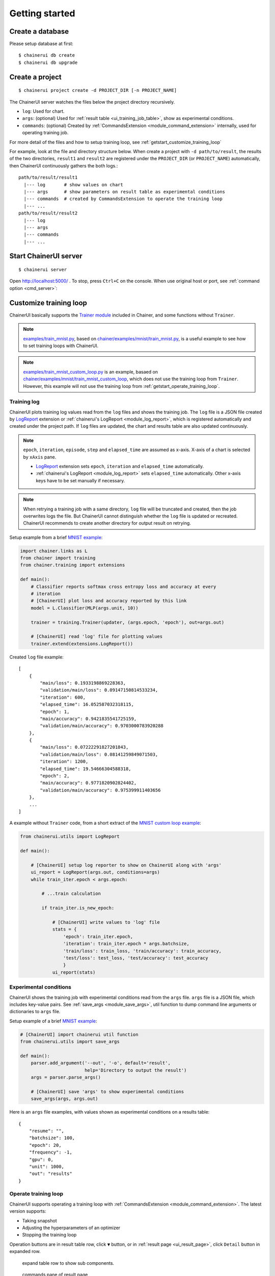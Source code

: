 .. _getstart:

Getting started
===============

Create a database
-----------------

Please setup database at first::

  $ chainerui db create
  $ chainerui db upgrade


.. _getstart_create_project:

Create a project
----------------

::

  $ chainerui project create -d PROJECT_DIR [-n PROJECT_NAME]

The ChainerUI server watches the files below the project directory recursively.

* ``log``: Used for chart.
* ``args``: (optional) Used for :ref:`result table <ui_training_job_table>`, show as experimental conditions.
* ``commands``: (optional) Created by :ref:`CommandsExtension <module_command_extension>` internally, used for operating training job.

For more detail of the files and how to setup training loop, see :ref:`getstart_customize_training_loop`

For example, look at the file and directory structure below. When create a project with ``-d path/to/result``, the results of the two directories, ``result1`` and ``result2`` are registered under the ``PROJECT_DIR`` (or ``PROJECT_NAME``) automatically, then ChainerUI continuously gathers the both logs.::

  path/to/result/result1
    |--- log       # show values on chart
    |--- args      # show parameters on result table as experimental conditions
    |--- commands  # created by CommandsExtension to operate the training loop
    |--- ...
  path/to/result/result2
    |--- log
    |--- args
    |--- commands
    |--- ...


Start ChainerUI server
----------------------

::

  $ chainerui server

Open http://localhost:5000/ . To stop, press ``Ctrl+C`` on the console. When use original host or port, see :ref:`command option <cmd_server>`:


.. _getstart_customize_training_loop:

Customize training loop
-----------------------

ChainerUI basically supports the `Trainer module <https://docs.chainer.org/en/stable/tutorial/trainer.html>`__ included in Chainer, and some functions without ``Trainer``.

.. note::

   `examples/train_mnist.py <https://github.com/chainer/chainerui/blob/master/examples/train_mnist.py>`__, based on `chainer/examples/mnist/train_mnist.py <https://github.com/chainer/chainer/blob/4de98cf90e747940f1dd7f7f4cdf1fcc0b4b4786/examples/mnist/train_mnist.py>`__, is a useful example to see how to set training loops with ChainerUI.

.. note::

   `examples/train_mnist_custom_loop.py <https://github.com/chainer/chainerui/blob/master/examples/train_mnist_custom_loop.py>`__ is an example, basaed on `chainer/examples/mnist/train_mnist_custom_loop <https://github.com/chainer/chainer/blob/e2fe6f8023e635f8c1fc9c89e85d075ebd50c529/examples/mnist/train_mnist_custom_loop.py>`__, which does not use the training loop from ``Trainer``. However, this example will not use the training loop from :ref:`getstart_operate_training_loop`.

Training log
~~~~~~~~~~~~

.. image:: ../images/chart_with_y_sample.png

ChainerUI plots training log values read from  the ``log`` files and shows the training job. The ``log`` file is a JSON file created by `LogReport <https://docs.chainer.org/en/v3/reference/generated/chainer.training.extensions.LogReport.html>`__ extension or :ref:`chainerui's LogReport <module_log_report>`, which is registered automatically and created under the project path. If ``log`` files are updated, the chart and results table are also updated continuously.

.. note::

   ``epoch``, ``iteration``, ``episode``, ``step`` and ``elapsed_time`` are assumed as x-axis. X-axis of a chart is selected by ``xAxis`` pane.

   * `LogReport <https://docs.chainer.org/en/v3/reference/generated/chainer.training.extensions.LogReport.html>`__ extension sets ``epoch``, ``iteration`` and ``elapsed_time`` automatically.
   * :ref:`chainerui's LogReport <module_log_report>` sets ``elapsed_time`` automatically. Other x-axis keys have to be set manually if necessary.

.. note::

   When retrying a training job with a same directory, ``log`` file will be truncated and created, then the job overwrites logs the file. But ChainerUI cannot distinguish whether the ``log`` file is updated or recreated. ChainerUI recommends to create another directory for output result on retrying.

Setup example from a brief  `MNIST example <https://github.com/chainer/chainerui/blob/master/examples/train_mnist.py>`__:

.. code-block:: python

  import chainer.links as L
  from chainer import training
  from chainer.training import extensions

  def main():
      # Classifier reports softmax cross entropy loss and accuracy at every
      # iteration
      # [ChainerUI] plot loss and accuracy reported by this link
      model = L.Classifier(MLP(args.unit, 10))

      trainer = training.Trainer(updater, (args.epoch, 'epoch'), out=args.out)

      # [ChainerUI] read 'log' file for plotting values
      trainer.extend(extensions.LogReport())

Created ``log`` file example::

  [
      {
          "main/loss": 0.1933198869228363,
          "validation/main/loss": 0.09147150814533234,
          "iteration": 600,
          "elapsed_time": 16.052587032318115,
          "epoch": 1,
          "main/accuracy": 0.9421835541725159,
          "validation/main/accuracy": 0.9703000783920288
      }, 
      {
          "main/loss": 0.07222291827201843,
          "validation/main/loss": 0.08141259849071503,
          "iteration": 1200,
          "elapsed_time": 19.54666304588318,
          "epoch": 2,
          "main/accuracy": 0.9771820902824402,
          "validation/main/accuracy": 0.975399911403656
      },
      ...
  ]

A example without ``Trainer`` code, from a short extract of the `MNIST custom loop example <https://github.com/chainer/chainerui/blob/master/examples/train_mnist_custom_loop.py>`__:

.. code-block:: python

  from chainerui.utils import LogReport

  def main():

      # [ChainerUI] setup log reporter to show on ChainerUI along with 'args'
      ui_report = LogReport(args.out, conditions=args)
      while train_iter.epoch < args.epoch:

          # ...train calculation

          if train_iter.is_new_epoch:

              # [ChainerUI] write values to 'log' file
              stats = {
                  'epoch': train_iter.epoch,
                  'iteration': train_iter.epoch * args.batchsize,
                  'train/loss': train_loss, 'train/accuracy': train_accuracy,
                  'test/loss': test_loss, 'test/accuracy': test_accuracy
                  }
              ui_report(stats)


Experimental conditions
~~~~~~~~~~~~~~~~~~~~~~~

.. image:: ../images/result_table_condition_sample.png

ChainerUI shows the training job with experimental conditions read from the ``args`` file. ``args`` file is a JSON file, which includes key-value pairs. See :ref:`save_args <module_save_args>`, util function to dump command line arguments or dictionaries to ``args`` file.

Setup example of a brief `MNIST example <https://github.com/chainer/chainerui/blob/master/examples/train_mnist.py>`__:

.. code-block:: python

  # [ChainerUI] import chainerui util function
  from chainerui.utils import save_args

  def main():
      parser.add_argument('--out', '-o', default='result',
                          help='Directory to output the result')
      args = parser.parse_args()

      # [ChainerUI] save 'args' to show experimental conditions
      save_args(args, args.out)

Here is an ``args`` file examples, with values shown as experimental conditions on a results table::

  {
      "resume": "",
      "batchsize": 100,
      "epoch": 20,
      "frequency": -1,
      "gpu": 0,
      "unit": 1000,
      "out": "results"
  }


.. _getstart_operate_training_loop:

Operate training loop
~~~~~~~~~~~~~~~~~~~~~

ChainerUI supports operating a training loop with :ref:`CommandsExtension <module_command_extension>`. The latest version supports:

* Taking snapshot
* Adjusting the hyperparameters of an optimizer
* Stopping the training loop

Operation buttons are in result table row, click ``▼`` button, or in :ref:`result page <ui_result_page>`, click ``Detail`` button in expanded row.

.. figure:: ../images/result_table_collapsable_row.gif
   :scale: 30%

   expand table row to show sub components.

.. figure:: ../images/result_page_operation_block.png

   commands pane of result page

Setup example of a brief extract `MNIST example <https://github.com/chainer/chainerui/blob/master/examples/train_mnist.py>`__:

.. code-block:: python

  from chainer import training
  from chainer.training import extensions

  # [ChainerUI] import CommandsExtension
  from chainerui.extensions import CommandsExtension

  def main():
      trainer = training.Trainer(updater, (args.epoch, 'epoch'), out=args.out)

      # [ChainerUI] Observe learning rate
      trainer.extend(extensions.observe_lr())
      # [ChainerUI] enable to send commands from ChainerUI
      trainer.extend(CommandsExtension())

.. note::

   This operation of a training loop is from the :ref:`CommandsExtension <module_command_extension>` which requires ``Trainer``. A training loop without ``Trainer`` cannot use this function.

.. note::

   Adjusting the hyperparameters supports only `MomentumSGD <https://docs.chainer.org/en/stable/reference/generated/chainer.optimizers.MomentumSGD.html#chainer.optimizers.MomentumSGD>`__ and learning rate (``lr``). The optimizer is required to be registered by the name ``'main'``.

   *Support*

   .. code-block:: python

     updater = training.StandardUpdater(train_iter, optimizer, device=args.gpu)

   .. code-block:: python

     updater = training.StandardUpdater(train_iter, {'main': optimizer}, device=args.gpu)

   *Not support*

   .. code-block:: python

     updater = training.StandardUpdater(train_iter, {'sub': optimizer}, device=args.gpu)
